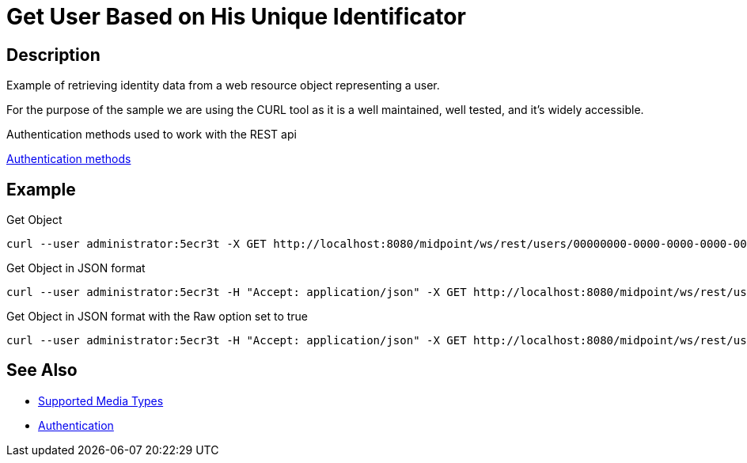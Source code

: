 = Get User Based on His Unique Identificator
:page-nav-title: Get user based on his unique identificator
:page-display-order: 200
:page-toc: top

== Description
Example of retrieving identity data from a web resource object representing a user.

For the purpose of the sample we are using the CURL tool as it is a well maintained, well
tested, and it's widely accessible.

.Authentication methods used to work with the REST api
xref:/midpoint/reference/interfaces/rest/concepts/authentication/#_basic_authentication[Authentication methods]

== Example

.Get Object
[source,bash]
----
curl --user administrator:5ecr3t -X GET http://localhost:8080/midpoint/ws/rest/users/00000000-0000-0000-0000-000000000002
----

.Get Object in JSON format
[source,bash]
----
curl --user administrator:5ecr3t -H "Accept: application/json" -X GET http://localhost:8080/midpoint/ws/rest/users/00000000-0000-0000-0000-000000000002
----

.Get Object in JSON format with the Raw option set to true
[source,bash]
----
curl --user administrator:5ecr3t -H "Accept: application/json" -X GET http://localhost:8080/midpoint/ws/rest/users/00000000-0000-0000-0000-000000000002?options=raw
----

== See Also

- xref:/midpoint/reference/interfaces/rest/concepts/media-types-rest/[Supported Media Types]
- xref:/midpoint/reference/interfaces/rest/concepts/authentication/[Authentication]
